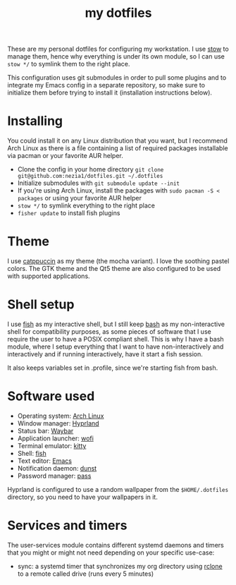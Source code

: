 #+TITLE: my dotfiles

[[./screenshots/desktop.png]]
[[./screenshots/desktop-terminals.png]]

These are my personal dotfiles for configuring my workstation. I use [[https://www.gnu.org/software/stow/][stow]] to manage them, hence why everything is under its own module, so I can use ~stow */~ to symlink them to the right place.

This configuration uses git submodules in order to pull some plugins and to integrate my Emacs config in a separate repository, so make sure to initialize them before trying to install it (installation instructions below).

* Installing
You could install it on any Linux distribution that you want, but I recommend Arch Linux as there is a file containing a list of required packages installable via pacman or your favorite AUR helper.

- Clone the config in your home directory ~git clone git@github.com:nezia1/dotfiles.git ​~/.dotfiles~
- Initialize submodules with ~git submodule update --init~
- If you're using Arch Linux, install the packages with ~sudo pacman ​-S < packages~ or using your favorite AUR helper
- ~stow */~ to symlink everything to the right place
- ~fisher update~ to install fish plugins
  
* Theme
I use [[https://github.com/catppuccin/catppuccin][catppuccin]] as my theme (the mocha variant). I love the soothing pastel colors. The GTK theme and the Qt5 theme are also configured to be used with supported applications.

* Shell setup
I use [[https://github.com/fish-shell/fish-shell][fish]] as my interactive shell, but I still keep [[https://www.gnu.org/software/bash/][bash]] as my non-interactive shell for compatibility purposes, as some pieces of software that I use require the user to have a POSIX compliant shell. This is why I have a bash module, where I setup everything that I want to have non-interactively and interactively and if running interactively, have it start a fish session.

It also keeps variables set in .profile, since we're starting fish from bash.

* Software used
- Operating system: [[https://archlinux.org/][Arch Linux]]
- Window manager: [[https://hyprland.org][Hyprland]]
- Status bar: [[https://github.com/Alexays/Waybar][Waybar]]
- Application launcher: [[https://sr.ht/~scoopta/wofi/][wofi]]
- Terminal emulator: [[https://github.com/kovidgoyal/kitty][kitty]]
- Shell: [[https://github.com/fish-shell/fish-shell][fish]]
- Text editor: [[https://www.gnu.org/software/emacs/][Emacs]]
- Notification daemon: [[https://github.com/dunst-project/dunst][dunst]]
- Password manager: [[https://www.passwordstore.org/][pass]]

Hyprland is configured to use a random wallpaper from the ~$HOME/.dotfiles~ directory, so you need to have your wallpapers in it.

* Services and timers

The user-services module contains different systemd daemons and timers that you might or might not need depending on your specific use-case:

- sync: a systemd timer that synchronizes my org directory using [[https://rclone.org/][rclone]] to a remote called drive (runs every 5 minutes)
